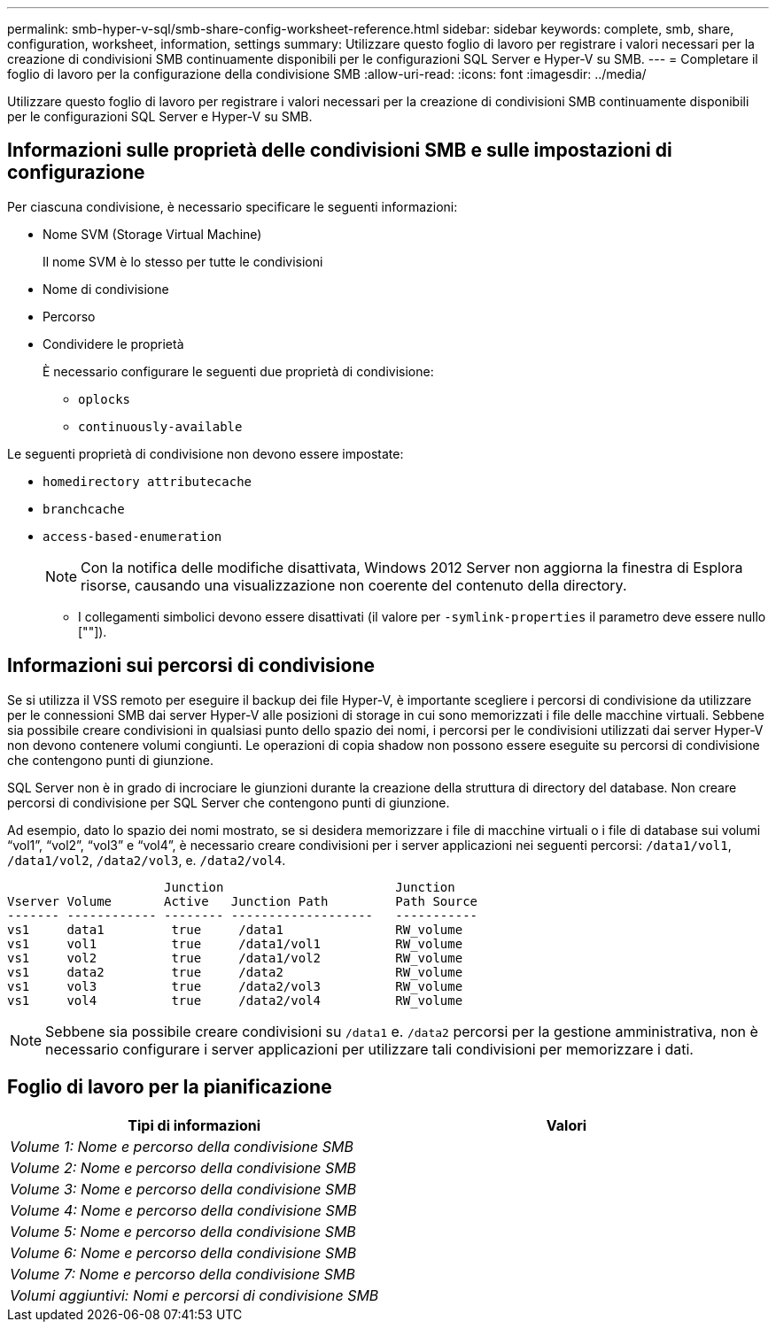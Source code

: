 ---
permalink: smb-hyper-v-sql/smb-share-config-worksheet-reference.html 
sidebar: sidebar 
keywords: complete, smb, share, configuration, worksheet, information, settings 
summary: Utilizzare questo foglio di lavoro per registrare i valori necessari per la creazione di condivisioni SMB continuamente disponibili per le configurazioni SQL Server e Hyper-V su SMB. 
---
= Completare il foglio di lavoro per la configurazione della condivisione SMB
:allow-uri-read: 
:icons: font
:imagesdir: ../media/


[role="lead"]
Utilizzare questo foglio di lavoro per registrare i valori necessari per la creazione di condivisioni SMB continuamente disponibili per le configurazioni SQL Server e Hyper-V su SMB.



== Informazioni sulle proprietà delle condivisioni SMB e sulle impostazioni di configurazione

Per ciascuna condivisione, è necessario specificare le seguenti informazioni:

* Nome SVM (Storage Virtual Machine)
+
Il nome SVM è lo stesso per tutte le condivisioni

* Nome di condivisione
* Percorso
* Condividere le proprietà
+
È necessario configurare le seguenti due proprietà di condivisione:

+
** `oplocks`
** `continuously-available`




Le seguenti proprietà di condivisione non devono essere impostate:

* `homedirectory attributecache`
* `branchcache`
* `access-based-enumeration`
+
[NOTE]
====
Con la notifica delle modifiche disattivata, Windows 2012 Server non aggiorna la finestra di Esplora risorse, causando una visualizzazione non coerente del contenuto della directory.

====
+
** I collegamenti simbolici devono essere disattivati (il valore per `-symlink-properties` il parametro deve essere nullo [""]).






== Informazioni sui percorsi di condivisione

Se si utilizza il VSS remoto per eseguire il backup dei file Hyper-V, è importante scegliere i percorsi di condivisione da utilizzare per le connessioni SMB dai server Hyper-V alle posizioni di storage in cui sono memorizzati i file delle macchine virtuali. Sebbene sia possibile creare condivisioni in qualsiasi punto dello spazio dei nomi, i percorsi per le condivisioni utilizzati dai server Hyper-V non devono contenere volumi congiunti. Le operazioni di copia shadow non possono essere eseguite su percorsi di condivisione che contengono punti di giunzione.

SQL Server non è in grado di incrociare le giunzioni durante la creazione della struttura di directory del database. Non creare percorsi di condivisione per SQL Server che contengono punti di giunzione.

Ad esempio, dato lo spazio dei nomi mostrato, se si desidera memorizzare i file di macchine virtuali o i file di database sui volumi "`vol1`", "`vol2`", "`vol3`" e "`vol4`", è necessario creare condivisioni per i server applicazioni nei seguenti percorsi: `/data1/vol1`, `/data1/vol2`, `/data2/vol3`, e. `/data2/vol4`.

[listing]
----

                     Junction                       Junction
Vserver Volume       Active   Junction Path         Path Source
------- ------------ -------- -------------------   -----------
vs1     data1         true     /data1               RW_volume
vs1     vol1          true     /data1/vol1          RW_volume
vs1     vol2          true     /data1/vol2          RW_volume
vs1     data2         true     /data2               RW_volume
vs1     vol3          true     /data2/vol3          RW_volume
vs1     vol4          true     /data2/vol4          RW_volume
----
[NOTE]
====
Sebbene sia possibile creare condivisioni su `/data1` e. `/data2` percorsi per la gestione amministrativa, non è necessario configurare i server applicazioni per utilizzare tali condivisioni per memorizzare i dati.

====


== Foglio di lavoro per la pianificazione

|===
| Tipi di informazioni | Valori 


 a| 
_Volume 1: Nome e percorso della condivisione SMB_
 a| 



 a| 
_Volume 2: Nome e percorso della condivisione SMB_
 a| 



 a| 
_Volume 3: Nome e percorso della condivisione SMB_
 a| 



 a| 
_Volume 4: Nome e percorso della condivisione SMB_
 a| 



 a| 
_Volume 5: Nome e percorso della condivisione SMB_
 a| 



 a| 
_Volume 6: Nome e percorso della condivisione SMB_
 a| 



 a| 
_Volume 7: Nome e percorso della condivisione SMB_
 a| 



 a| 
_Volumi aggiuntivi: Nomi e percorsi di condivisione SMB_
 a| 

|===
